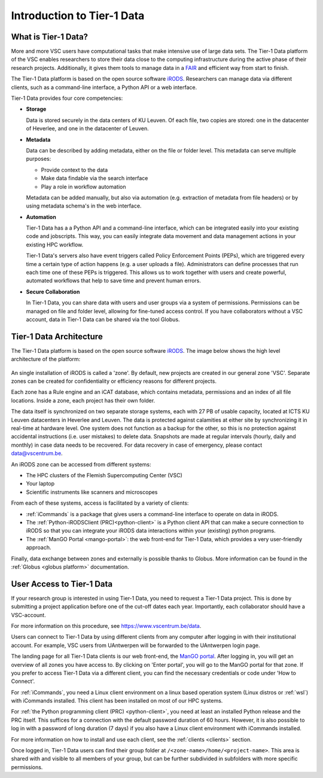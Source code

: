 
.. _tier1-data-introduction:

###########################
Introduction to Tier-1 Data
###########################

***************************
What is Tier-1 Data?
***************************


More and more VSC users have computational tasks that make intensive use of large data sets. 
The Tier-1 Data platform of the VSC enables researchers to store their data close to the computing infrastructure during the active phase of their research projects.
Additionally, it gives them tools to manage data in a `FAIR <https://www.kuleuven.be/rdm/en/guidance/fair>`_ and efficient way from start to finish.  

The Tier-1 Data platform is based on the open source software `iRODS <https://irods.org>`_.
Researchers can manage data via different clients, such as a command-line interface, a Python API or a web interface.  

Tier-1 Data provides four core competencies:

-  **Storage**

   Data is stored securely in the data centers of KU Leuven.  
   Of each file, two copies are stored: one in the datacenter of Heverlee, and one in the datacenter of Leuven. 
   

-  **Metadata**

   Data can be described by adding metadata, either on the file or folder level.
   This metadata can serve multiple purposes:

   - Provide context to the data  
   - Make data findable via the search interface  
   - Play a role in workflow automation

   Metadata can be added manually, but also via automation (e.g. extraction of metadata from file headers) or by using metadata schema's in the web interface.  

-  **Automation**

   Tier-1 Data has a a Python API and a command-line interface, which can be integrated easily into your existing code and jobscripts.
   This way, you can easily integrate data movement and data management actions in your existing HPC workflow. 

   Tier-1 Data's servers also have event triggers called Policy Enforcement Points (PEPs), which are triggered every time a certain type of action happens (e.g. a user uploads a file).
   Administrators can define processes that run each time one of these PEPs is triggered. This allows us to work together with users and 
   create powerful, automated workflows that help to save time and prevent human errors.

-  **Secure Collaboration**

   In Tier-1 Data, you can share data with users and user groups via a system of permissions.  
   Permissions can be managed on file and folder level, allowing for fine-tuned access control.
   If you have collaborators without a VSC account, data in Tier-1 Data can be shared via the tool Globus. 

.. _architecture:

************************
Tier-1 Data Architecture
************************

The Tier-1 Data platform is based on the open source software `iRODS <https://irods.org>`_.
The image below shows the high level architecture of the platform:

.. figure:: images/introduction/tier1data_architecture.png
   :alt: A schematic representation of the architecture of Tier-1 Data with, from bottom to top: the storage layer, the layer of iRODS middleware, and the different clients users can use.  

An single installation of iRODS is called a 'zone'.
By default, new projects are created in our general zone 'VSC'.
Separate zones can be created for confidentiality or efficiency reasons for different projects. 

Each zone has a Rule engine and an iCAT
database, which contains metadata, permissions and an index of all file locations.
Inside a zone, each project has their own folder. 

The data itself is synchronized on two separate storage 
systems, each with 27 PB of usable capacity, located at ICTS KU Leuven datacenters in Heverlee and Leuven. 
The data is protected against calamities at either site by synchronizing it in real-time at hardware level. 
One system does not function as a backup for the other, so this is no protection against accidental instructions
(i.e. user mistakes) to delete data. 
Snapshots are made at regular intervals (hourly, daily and monthly) in case data needs to be recovered.
For data recovery in case of emergency, please contact data@vscentrum.be. 

An iRODS zone can be accessed from different systems:

- The HPC clusters of the Flemish Supercomputing Center (VSC)
- Your laptop
- Scientific instruments like scanners and microscopes


From each of these systems, access is facilitated by a variety of clients:


- :ref:`iCommands` is a package that gives users a command-line interface to operate on data in iRODS.
- The :ref:`Python-iRODSClient (PRC)<python-client>` is a Python client API that can make a secure connection to iRODS so that you can integrate your iRODS data interactions within your (existing) python programs.
- The :ref:`ManGO Portal <mango-portal>`: the web front-end for Tier-1 Data, which provides a very user-friendly approach.

Finally, data exchange between zones and externally is possible thanks to Globus. More information can be found in the :ref:`Globus <globus platform>` documentation.


**************************
User Access to Tier-1 Data
**************************

If your research group is interested in using Tier-1 Data, you need to request a Tier-1 Data project.
This is done by submitting a project application before one of the cut-off dates each year. 
Importantly, each collaborator should have a VSC-account. 

For more information on this procedure, see https://www.vscentrum.be/data. 

Users can connect to Tier-1 Data by using different clients from any computer after logging in with their institutional account.
For example, VSC users from UAntwerpen will be forwarded to the UAntwerpen login page.

The landing page for all Tier-1 Data clients is our web front-end, the `ManGO portal <https://mango.vscentrum.be/>`_.  
After logging in, you will get an overview of all zones you have access to.  
By clicking on 'Enter portal', you will go to the ManGO portal for that zone.
If you prefer to access Tier-1 Data via a different client, you can find the necessary credentials or code under 'How to Connect'.

For :ref:`iCommands`, you need a Linux client environment on a linux based operation system (Linux distros or :ref:`wsl`)
with iCommands installed.
This client has been installed on most of our HPC systems.

For :ref:`the Python programming client (PRC) <python-client>`, you need at least an installed Python release and the PRC itself.
This suffices for a connection with the default password duration of 60 hours. 
However, it is also possible to log in with a password of long duration (7 days) if you also have a Linux client environment
with iCommands installed.


For more information on how to install and use each client, see the :ref:`clients <clients>` section. 

Once logged in, Tier-1 Data users can find their group folder at ``/<zone-name>/home/<project-name>``.
This area is shared with and visible to all members of your group, but can be further subdivided in subfolders
with more specific permissions.











